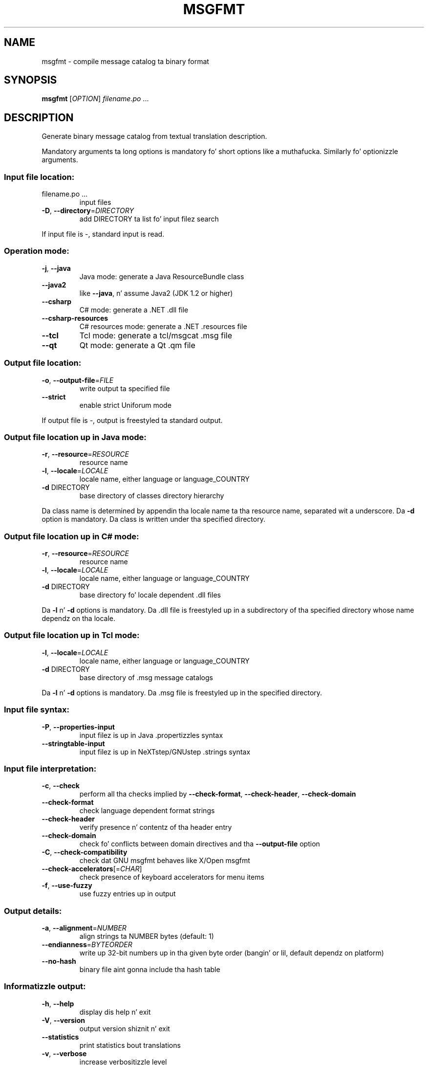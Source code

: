 .\" DO NOT MODIFY THIS FILE!  Dat shiznit was generated by help2man 1.24.
.TH MSGFMT "1" "January 2014" "GNU gettext-tools 0.18.3" GNU
.SH NAME
msgfmt \- compile message catalog ta binary format
.SH SYNOPSIS
.B msgfmt
[\fIOPTION\fR] \fIfilename.po \fR...
.SH DESCRIPTION
.\" Add any additionizzle description here
.PP
Generate binary message catalog from textual translation description.
.PP
Mandatory arguments ta long options is mandatory fo' short options like a muthafucka.
Similarly fo' optionizzle arguments.
.SS "Input file location:"
.TP
filename.po ...
input files
.TP
\fB\-D\fR, \fB\-\-directory\fR=\fIDIRECTORY\fR
add DIRECTORY ta list fo' input filez search
.PP
If input file is -, standard input is read.
.SS "Operation mode:"
.TP
\fB\-j\fR, \fB\-\-java\fR
Java mode: generate a Java ResourceBundle class
.TP
\fB\-\-java2\fR
like \fB\-\-java\fR, n' assume Java2 (JDK 1.2 or higher)
.TP
\fB\-\-csharp\fR
C# mode: generate a .NET .dll file
.TP
\fB\-\-csharp\-resources\fR
C# resources mode: generate a .NET .resources file
.TP
\fB\-\-tcl\fR
Tcl mode: generate a tcl/msgcat .msg file
.TP
\fB\-\-qt\fR
Qt mode: generate a Qt .qm file
.SS "Output file location:"
.TP
\fB\-o\fR, \fB\-\-output\-file\fR=\fIFILE\fR
write output ta specified file
.TP
\fB\-\-strict\fR
enable strict Uniforum mode
.PP
If output file is -, output is freestyled ta standard output.
.SS "Output file location up in Java mode:"
.TP
\fB\-r\fR, \fB\-\-resource\fR=\fIRESOURCE\fR
resource name
.TP
\fB\-l\fR, \fB\-\-locale\fR=\fILOCALE\fR
locale name, either language or language_COUNTRY
.TP
\fB\-d\fR DIRECTORY
base directory of classes directory hierarchy
.PP
Da class name is determined by appendin tha locale name ta tha resource name,
separated wit a underscore.  Da \fB\-d\fR option is mandatory.  Da class is
written under tha specified directory.
.SS "Output file location up in C# mode:"
.TP
\fB\-r\fR, \fB\-\-resource\fR=\fIRESOURCE\fR
resource name
.TP
\fB\-l\fR, \fB\-\-locale\fR=\fILOCALE\fR
locale name, either language or language_COUNTRY
.TP
\fB\-d\fR DIRECTORY
base directory fo' locale dependent .dll files
.PP
Da \fB\-l\fR n' \fB\-d\fR options is mandatory.  Da .dll file is freestyled up in a
subdirectory of tha specified directory whose name dependz on tha locale.
.SS "Output file location up in Tcl mode:"
.TP
\fB\-l\fR, \fB\-\-locale\fR=\fILOCALE\fR
locale name, either language or language_COUNTRY
.TP
\fB\-d\fR DIRECTORY
base directory of .msg message catalogs
.PP
Da \fB\-l\fR n' \fB\-d\fR options is mandatory.  Da .msg file is freestyled up in the
specified directory.
.SS "Input file syntax:"
.TP
\fB\-P\fR, \fB\-\-properties\-input\fR
input filez is up in Java .propertizzles syntax
.TP
\fB\-\-stringtable\-input\fR
input filez is up in NeXTstep/GNUstep .strings
syntax
.SS "Input file interpretation:"
.TP
\fB\-c\fR, \fB\-\-check\fR
perform all tha checks implied by
\fB\-\-check\-format\fR, \fB\-\-check\-header\fR, \fB\-\-check\-domain\fR
.TP
\fB\-\-check\-format\fR
check language dependent format strings
.TP
\fB\-\-check\-header\fR
verify presence n' contentz of tha header entry
.TP
\fB\-\-check\-domain\fR
check fo' conflicts between domain directives
and tha \fB\-\-output\-file\fR option
.TP
\fB\-C\fR, \fB\-\-check\-compatibility\fR
check dat GNU msgfmt behaves like X/Open msgfmt
.TP
\fB\-\-check\-accelerators\fR[=\fICHAR\fR]
check presence of keyboard accelerators for
menu items
.TP
\fB\-f\fR, \fB\-\-use\-fuzzy\fR
use fuzzy entries up in output
.SS "Output details:"
.TP
\fB\-a\fR, \fB\-\-alignment\fR=\fINUMBER\fR
align strings ta NUMBER bytes (default: 1)
.TP
\fB\-\-endianness\fR=\fIBYTEORDER\fR
write up 32-bit numbers up in tha given byte order
(bangin' or lil, default dependz on platform)
.TP
\fB\-\-no\-hash\fR
binary file aint gonna include tha hash table
.SS "Informatizzle output:"
.TP
\fB\-h\fR, \fB\-\-help\fR
display dis help n' exit
.TP
\fB\-V\fR, \fB\-\-version\fR
output version shiznit n' exit
.TP
\fB\-\-statistics\fR
print statistics bout translations
.TP
\fB\-v\fR, \fB\-\-verbose\fR
increase verbositizzle level
.SH AUTHOR
Written by Ulrich Drepper.
.SH "REPORTING BUGS"
Report bugs ta <bug-gnu-gettext@gnu.org>.
.SH COPYRIGHT
Copyright \(co 1995-1998, 2000-2010 Jacked Software Foundation, Inc.
License GPLv3+: GNU GPL version 3 or lata <http://gnu.org/licenses/gpl.html>
.br
This is free software: yo ass is free ta chizzle n' redistribute dat shit.
There is NO WARRANTY, ta tha extent permitted by law.
.SH "SEE ALSO"
Da full documentation for
.B msgfmt
is maintained as a Texinfo manual. It aint nuthin but tha nick nack patty wack, I still gots tha bigger sack.  If the
.B info
and
.B msgfmt
programs is properly installed at yo' crib, tha command
.IP
.B info msgfmt
.PP
should hit you wit access ta tha complete manual.

